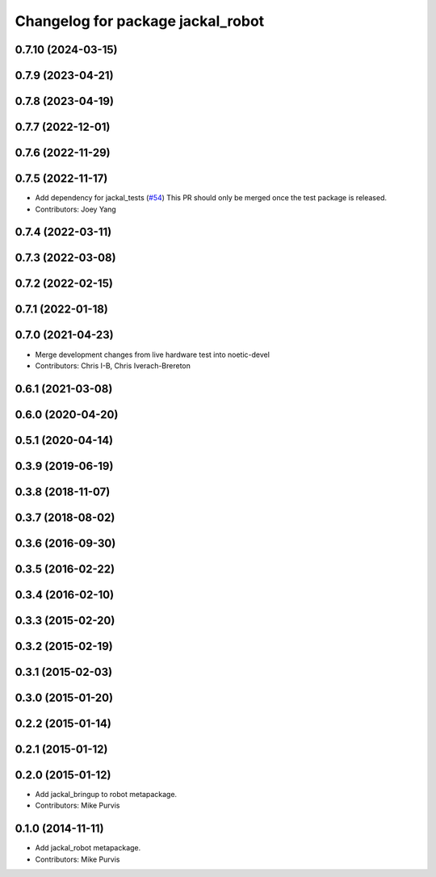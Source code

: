 ^^^^^^^^^^^^^^^^^^^^^^^^^^^^^^^^^^
Changelog for package jackal_robot
^^^^^^^^^^^^^^^^^^^^^^^^^^^^^^^^^^

0.7.10 (2024-03-15)
-------------------

0.7.9 (2023-04-21)
------------------

0.7.8 (2023-04-19)
------------------

0.7.7 (2022-12-01)
------------------

0.7.6 (2022-11-29)
------------------

0.7.5 (2022-11-17)
------------------
* Add dependency for jackal_tests (`#54 <https://github.com/jackal/jackal_robot/issues/54>`_)
  This PR should only be merged once the test package is released.
* Contributors: Joey Yang

0.7.4 (2022-03-11)
------------------

0.7.3 (2022-03-08)
------------------

0.7.2 (2022-02-15)
------------------

0.7.1 (2022-01-18)
------------------

0.7.0 (2021-04-23)
------------------
* Merge development changes from live hardware test into noetic-devel
* Contributors: Chris I-B, Chris Iverach-Brereton

0.6.1 (2021-03-08)
------------------

0.6.0 (2020-04-20)
------------------

0.5.1 (2020-04-14)
------------------

0.3.9 (2019-06-19)
------------------

0.3.8 (2018-11-07)
------------------

0.3.7 (2018-08-02)
------------------

0.3.6 (2016-09-30)
------------------

0.3.5 (2016-02-22)
------------------

0.3.4 (2016-02-10)
------------------

0.3.3 (2015-02-20)
------------------

0.3.2 (2015-02-19)
------------------

0.3.1 (2015-02-03)
------------------

0.3.0 (2015-01-20)
------------------

0.2.2 (2015-01-14)
------------------

0.2.1 (2015-01-12)
------------------

0.2.0 (2015-01-12)
------------------
* Add jackal_bringup to robot metapackage.
* Contributors: Mike Purvis

0.1.0 (2014-11-11)
------------------
* Add jackal_robot metapackage.
* Contributors: Mike Purvis
